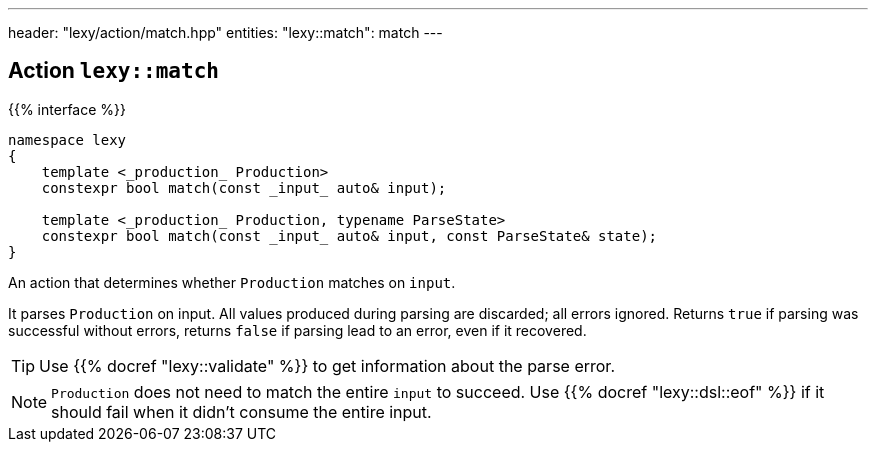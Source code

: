 ---
header: "lexy/action/match.hpp"
entities:
  "lexy::match": match
---

[#match]
== Action `lexy::match`

{{% interface %}}
----
namespace lexy
{
    template <_production_ Production>
    constexpr bool match(const _input_ auto& input);

    template <_production_ Production, typename ParseState>
    constexpr bool match(const _input_ auto& input, const ParseState& state);
}
----

[.lead]
An action that determines whether `Production` matches on `input`.

It parses `Production` on input.
All values produced during parsing are discarded;
all errors ignored.
Returns `true` if parsing was successful without errors,
returns `false` if parsing lead to an error, even if it recovered.

TIP: Use {{% docref "lexy::validate" %}} to get information about the parse error.

NOTE: `Production` does not need to match the entire `input` to succeed.
Use {{% docref "lexy::dsl::eof" %}} if it should fail when it didn't consume the entire input.

